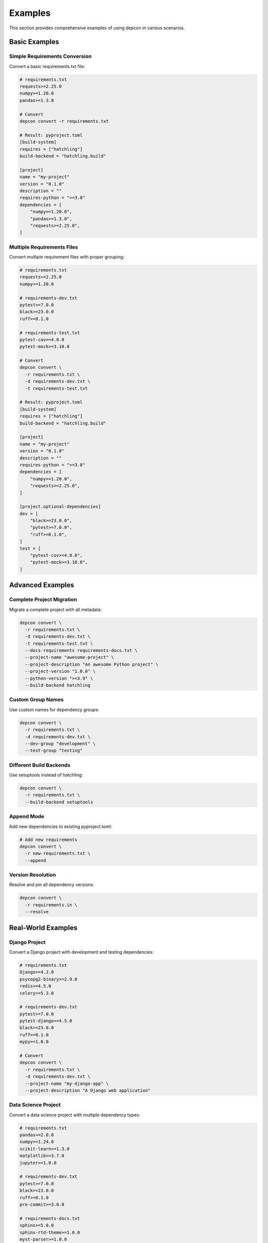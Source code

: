 Examples
=========

This section provides comprehensive examples of using depcon in various scenarios.

Basic Examples
--------------

Simple Requirements Conversion
~~~~~~~~~~~~~~~~~~~~~~~~~~~~~~

Convert a basic requirements.txt file:

.. code-block:: bash

   # requirements.txt
   requests>=2.25.0
   numpy>=1.20.0
   pandas>=1.3.0

   # Convert
   depcon convert -r requirements.txt

   # Result: pyproject.toml
   [build-system]
   requires = ["hatchling"]
   build-backend = "hatchling.build"

   [project]
   name = "my-project"
   version = "0.1.0"
   description = ""
   requires-python = ">=3.8"
   dependencies = [
       "numpy>=1.20.0",
       "pandas>=1.3.0",
       "requests>=2.25.0",
   ]

Multiple Requirements Files
~~~~~~~~~~~~~~~~~~~~~~~~~~~

Convert multiple requirement files with proper grouping:

.. code-block:: bash

   # requirements.txt
   requests>=2.25.0
   numpy>=1.20.0

   # requirements-dev.txt
   pytest>=7.0.0
   black>=23.0.0
   ruff>=0.1.0

   # requirements-test.txt
   pytest-cov>=4.0.0
   pytest-mock>=3.10.0

   # Convert
   depcon convert \
     -r requirements.txt \
     -d requirements-dev.txt \
     -t requirements-test.txt

   # Result: pyproject.toml
   [build-system]
   requires = ["hatchling"]
   build-backend = "hatchling.build"

   [project]
   name = "my-project"
   version = "0.1.0"
   description = ""
   requires-python = ">=3.8"
   dependencies = [
       "numpy>=1.20.0",
       "requests>=2.25.0",
   ]

   [project.optional-dependencies]
   dev = [
       "black>=23.0.0",
       "pytest>=7.0.0",
       "ruff>=0.1.0",
   ]
   test = [
       "pytest-cov>=4.0.0",
       "pytest-mock>=3.10.0",
   ]

Advanced Examples
-----------------

Complete Project Migration
~~~~~~~~~~~~~~~~~~~~~~~~~~

Migrate a complete project with all metadata:

.. code-block:: bash

   depcon convert \
     -r requirements.txt \
     -d requirements-dev.txt \
     -t requirements-test.txt \
     --docs-requirements requirements-docs.txt \
     --project-name "awesome-project" \
     --project-description "An awesome Python project" \
     --project-version "1.0.0" \
     --python-version ">=3.9" \
     --build-backend hatchling

Custom Group Names
~~~~~~~~~~~~~~~~~~

Use custom names for dependency groups:

.. code-block:: bash

   depcon convert \
     -r requirements.txt \
     -d requirements-dev.txt \
     --dev-group "development" \
     --test-group "testing"

Different Build Backends
~~~~~~~~~~~~~~~~~~~~~~~~

Use setuptools instead of hatchling:

.. code-block:: bash

   depcon convert \
     -r requirements.txt \
     --build-backend setuptools

Append Mode
~~~~~~~~~~~

Add new dependencies to existing pyproject.toml:

.. code-block:: bash

   # Add new requirements
   depcon convert \
     -r new-requirements.txt \
     --append

Version Resolution
~~~~~~~~~~~~~~~~~~

Resolve and pin all dependency versions:

.. code-block:: bash

   depcon convert \
     -r requirements.in \
     --resolve

Real-World Examples
-------------------

Django Project
~~~~~~~~~~~~~~

Convert a Django project with development and testing dependencies:

.. code-block:: bash

   # requirements.txt
   Django>=4.2.0
   psycopg2-binary>=2.9.0
   redis>=4.5.0
   celery>=5.3.0

   # requirements-dev.txt
   pytest>=7.0.0
   pytest-django>=4.5.0
   black>=23.0.0
   ruff>=0.1.0
   mypy>=1.0.0

   # Convert
   depcon convert \
     -r requirements.txt \
     -d requirements-dev.txt \
     --project-name "my-django-app" \
     --project-description "A Django web application"

Data Science Project
~~~~~~~~~~~~~~~~~~~~

Convert a data science project with multiple dependency types:

.. code-block:: bash

   # requirements.txt
   pandas>=2.0.0
   numpy>=1.24.0
   scikit-learn>=1.3.0
   matplotlib>=3.7.0
   jupyter>=1.0.0

   # requirements-dev.txt
   pytest>=7.0.0
   black>=23.0.0
   ruff>=0.1.0
   pre-commit>=3.0.0

   # requirements-docs.txt
   sphinx>=5.0.0
   sphinx-rtd-theme>=1.0.0
   myst-parser>=1.0.0

   # Convert
   depcon convert \
     -r requirements.txt \
     -d requirements-dev.txt \
     --docs-requirements requirements-docs.txt \
     --project-name "data-analysis-tool" \
     --project-description "A tool for data analysis and visualization"

FastAPI Project
~~~~~~~~~~~~~~~

Convert a FastAPI project with async dependencies:

.. code-block:: bash

   # requirements.txt
   fastapi>=0.100.0
   uvicorn>=0.23.0
   pydantic>=2.0.0
   sqlalchemy>=2.0.0
   alembic>=2.0.0

   # requirements-dev.txt
   pytest>=7.0.0
   pytest-asyncio>=0.21.0
   httpx>=0.24.0
   black>=23.0.0
   ruff>=0.1.0

   # Convert
   depcon convert \
     -r requirements.txt \
     -d requirements-dev.txt \
     --project-name "my-fastapi-app" \
     --project-description "A FastAPI web service"

CLI Examples
------------

Viewing Dependencies
~~~~~~~~~~~~~~~~~~~~

Display dependencies in different formats:

.. code-block:: bash

   # Table format (default)
   depcon show

   # JSON format
   depcon show --format json

   # YAML format
   depcon show --format yaml

   # Specific file
   depcon show -f my-project.toml

Validating Dependencies
~~~~~~~~~~~~~~~~~~~~~~~

Validate dependency specifications:

.. code-block:: bash

   # Validate all dependencies
   depcon validate

   # Validate specific group
   depcon validate --group dev

   # Validate specific file
   depcon validate -f my-project.toml

Integration Examples
---------------------

uv Integration
~~~~~~~~~~~~~~

Work with uv for dependency management:

.. code-block:: bash

   # Initialize project
   uv init

   # Convert requirements
   depcon convert -r requirements.txt

   # Sync dependencies
   uv sync

   # Add new dependency
   uv add requests

   # Update pyproject.toml
   depcon convert -r requirements.txt --append

Hatch Integration
~~~~~~~~~~~~~~~~~

Use with hatch for building and publishing:

.. code-block:: bash

   # Convert with hatchling backend
   depcon convert -r requirements.txt --build-backend hatchling

   # Build package
   hatch build

   # Publish package
   hatch publish

Poetry Integration
~~~~~~~~~~~~~~~~~~

Convert to poetry-style configuration:

.. code-block:: bash

   # Convert with poetry backend
   depcon convert -r requirements.txt --build-backend poetry

   # Install dependencies
   poetry install

   # Build package
   poetry build

CI/CD Integration
-----------------

GitHub Actions
~~~~~~~~~~~~~~

Example GitHub Actions workflow:

.. code-block:: yaml

   name: CI
   on: [push, pull_request]
   jobs:
     test:
       runs-on: ubuntu-latest
       steps:
         - uses: actions/checkout@v3
         - uses: actions/setup-python@v4
           with:
             python-version: '3.11'
         - name: Install uv
           run: pip install uv
         - name: Convert requirements
           run: uvx depcon convert -r requirements.txt
         - name: Install dependencies
           run: uv sync
         - name: Run tests
           run: uv run pytest

Docker Integration
~~~~~~~~~~~~~~~~~~

Example Dockerfile:

.. code-block:: dockerfile

   FROM python:3.11-slim

   # Install uv
   RUN pip install uv

   # Copy requirements and convert
   COPY requirements.txt .
   RUN uvx depcon convert -r requirements.txt

   # Install dependencies
   RUN uv sync

   # Copy source code
   COPY src/ /app/src/
   COPY pyproject.toml /app/

   # Set working directory
   WORKDIR /app

   # Run application
   CMD ["uv", "run", "python", "-m", "src.main"]

Troubleshooting Examples
------------------------

Common Issues and Solutions
~~~~~~~~~~~~~~~~~~~~~~~~~~~

Invalid Version Specifiers
^^^^^^^^^^^^^^^^^^^^^^^^^^

.. code-block:: bash

   # Problem: Invalid version specifier
   # requirements.txt contains: requests>=2.25.0,<3.0.0

   # Solution: Check with verbose output
   depcon convert -r requirements.txt --verbose

   # Fix the version specifier in requirements.txt
   # Then convert again
   depcon convert -r requirements.txt

Missing Dependencies
^^^^^^^^^^^^^^^^^^^^

.. code-block:: bash

   # Problem: Dependencies can't be resolved
   # Solution: Try without resolution first
   depcon convert -r requirements.txt --no-resolve

   # Or resolve manually
   pip install -r requirements.txt
   depcon convert -r requirements.txt --resolve

File Not Found
^^^^^^^^^^^^^^

.. code-block:: bash

   # Problem: Requirements file not found
   # Solution: Check file exists and use correct path
   ls -la requirements*.txt
   depcon convert -r ./requirements.txt

Complex Requirements
^^^^^^^^^^^^^^^^^^^^

.. code-block:: bash

   # Problem: Complex requirements with URLs and markers
   # requirements.txt contains:
   # git+https://github.com/user/repo.git
   # requests; python_version >= "3.8"

   # Solution: depcon handles these automatically
   depcon convert -r requirements.txt --verbose

Best Practices
--------------

Project Structure
~~~~~~~~~~~~~~~~~

Organize your requirements files:

.. code-block:: text

   my-project/
   ├── requirements.txt          # Main dependencies
   ├── requirements-dev.txt      # Development tools
   ├── requirements-test.txt     # Testing tools
   ├── requirements-docs.txt     # Documentation tools
   ├── pyproject.toml           # Generated by depcon
   └── src/
       └── my_project/

Version Management
~~~~~~~~~~~~~~~~~~

Use appropriate version specifiers:

.. code-block:: text

   # Good: Specific versions for production
   requests>=2.25.0,<3.0.0

   # Good: Minimum versions for development
   pytest>=7.0.0

   # Avoid: Exact versions unless necessary
   requests==2.28.0

Dependency Grouping
~~~~~~~~~~~~~~~~~~~

Group dependencies logically:

.. code-block:: text

   # requirements.txt - Core functionality
   requests
   numpy
   pandas

   # requirements-dev.txt - Development tools
   pytest
   black
   ruff
   mypy

   # requirements-test.txt - Testing tools
   pytest-cov
   pytest-mock
   factory-boy

   # requirements-docs.txt - Documentation
   sphinx
   sphinx-rtd-theme
   myst-parser
